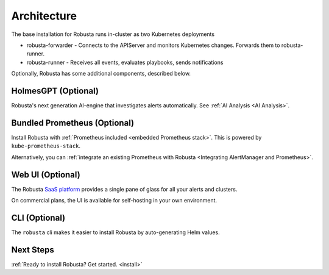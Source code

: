 Architecture
==================

The base installation for Robusta runs in-cluster as two Kubernetes deployments

* robusta-forwarder - Connects to the APIServer and monitors Kubernetes changes. Forwards them to robusta-runner.
* robusta-runner - Receives all events, evaluates playbooks, sends notifications

.. image:: ../images/arch-1/arch-1.png
   :width: 600
   :align: center

Optionally, Robusta has some additional components, described below.

HolmesGPT (Optional)
^^^^^^^^^^^^^^^^^^^^^^^^^^^^^^^^^^^^
Robusta's next generation AI-engine that investigates alerts automatically. See :ref:`AI Analysis <AI Analysis>`.

Bundled Prometheus (Optional)
^^^^^^^^^^^^^^^^^^^^^^^^^^^^^^^^^^^^

Install Robusta with :ref:`Prometheus included <embedded Prometheus stack>`. This is powered by ``kube-prometheus-stack``.

Alternatively, you can :ref:`integrate an existing Prometheus with Robusta <Integrating AlertManager and Prometheus>`.

Web UI (Optional)
^^^^^^^^^^^^^^^^^^^^^^

The Robusta `SaaS platform <http://home.robusta.dev/?from=docs>`_ provides a single pane of glass for all your alerts and clusters.

On commercial plans, the UI is available for self-hosting in your own environment.

CLI (Optional)
^^^^^^^^^^^^^^^^
The ``robusta`` cli makes it easier to install Robusta by auto-generating Helm values.

Next Steps
^^^^^^^^^^^^^

:ref:`Ready to install Robusta? Get started. <install>`
